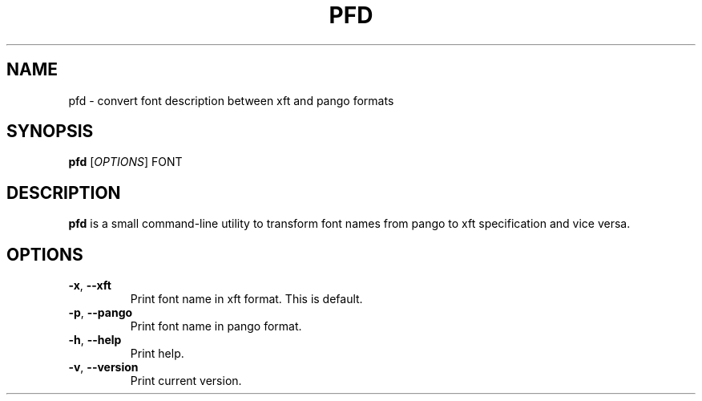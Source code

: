 .TH PFD "1" "February 2019" "pfd" "User Commands"
.SH NAME
pfd \- convert font description between xft and pango formats
.SH SYNOPSIS
.B pfd
.RI [ OPTIONS ] 
.RI FONT
.SH DESCRIPTION
\fBpfd\fR is a small command-line utility to transform font names from pango to xft specification and vice versa.
.SH OPTIONS
.TP
\fB\-x\fR, \fB\-\-xft\fR
Print font name in xft format. This is default.
.TP
\fB\-p\fR, \fB\-\-pango\fR
Print font name in pango format.
.TP
\fB\-h\fR, \fB\-\-help\fR
Print help.
.TP
\fB\-v\fR, \fB\-\-version\fR
Print current version.

